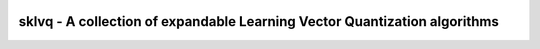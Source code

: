 .. -*- mode: rst -*-

|TravisCI|_ |CircleCI|_ |CodeCov|_ |ReadTheDocs|_ |CodeStyleBlack|_ |CodeFactor|_

.. |CircleCI| image:: https://circleci.com/gh/rickvanveen/sklvq.svg?style=shield&circle-token=a81339490ab5a132d8122a26935e1d5cec2462c9
.. _CircleCI: https://circleci.com/gh/rickvanveen/sklvq/tree/master

.. |TravisCI| image:: https://travis-ci.com/rickvanveen/sklvq.svg?token=HBpy1GcE3hpb3B2q7xLn&branch=master
.. _TravisCI: https://travis-ci.com/rickvanveen/sklvq

.. |CodeCov| image:: https://codecov.io/gh/rickvanveen/sklvq/branch/master/graph/badge.svg?token=8fSs8zLiiS&style=shield
.. _CodeCov: https://codecov.io/gh/rickvanveen/sklvq

.. |ReadTheDocs| image:: https://readthedocs.org/projects/sklvq/badge/?version=latest
.. _ReadTheDocs: https://sklvq.readthedocs.io/en/latest/?badge=latest

.. |CodeStyleBlack| image:: https://img.shields.io/badge/code%20style-black-000000.svg
.. _CodeStyleBlack: https://github.com/psf/black

.. |CodeFactor| image:: https://www.codefactor.io/repository/github/rickvanveen/sklvq/badge/master
.. _CodeFactor: https://www.codefactor.io/repository/github/rickvanveen/sklvq/overview/master


sklvq - A collection of expandable Learning Vector Quantization algorithms
==========================================================================

